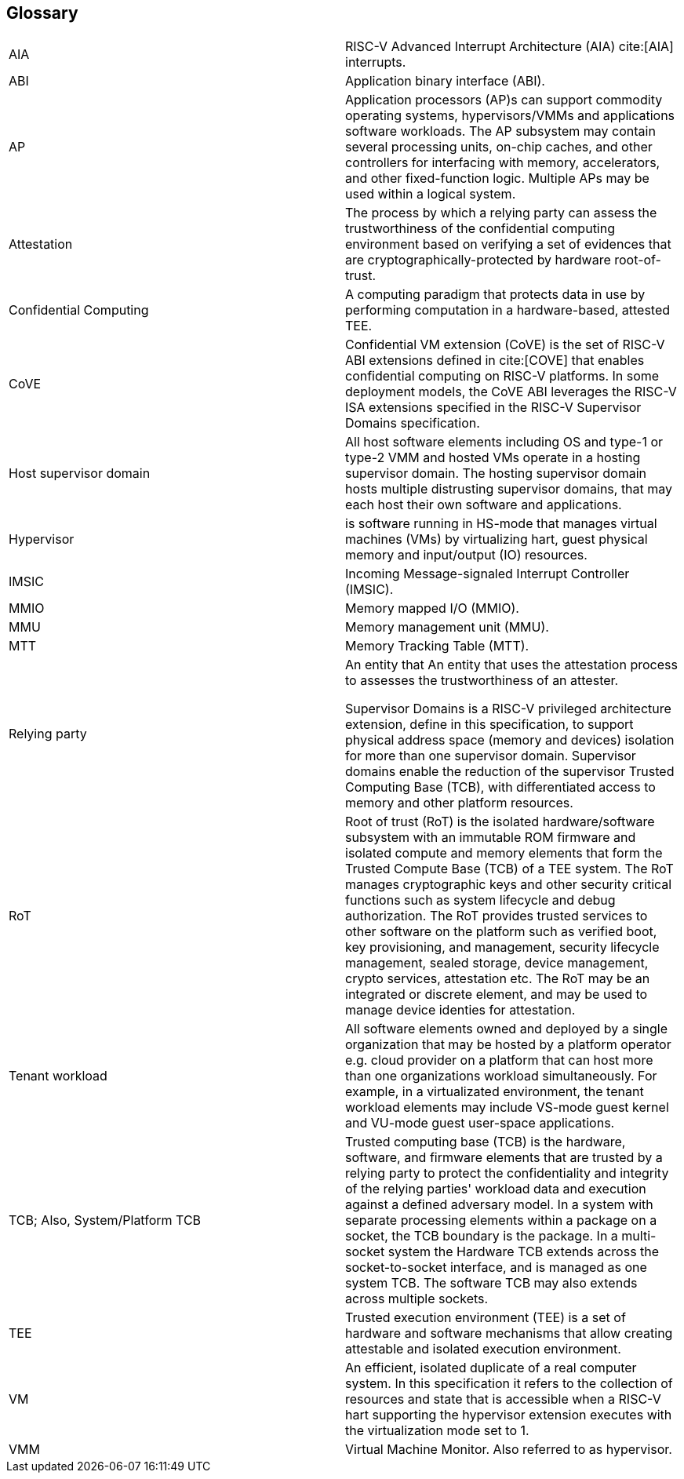 [[glossary]]
== Glossary

|===

| AIA | RISC-V Advanced Interrupt Architecture (AIA) cite:[AIA]
interrupts.

| ABI | Application binary interface (ABI).

| AP | Application processors (AP)s can support commodity operating systems,
 hypervisors/VMMs and applications software workloads. The AP subsystem
 may contain several processing units, on-chip caches, and other controllers
for interfacing with memory, accelerators, and other fixed-function logic.
Multiple APs may be used within a logical system.

| Attestation | The process by which a relying party can assess the
trustworthiness of the confidential computing environment based on verifying a set of
evidences that are cryptographically-protected by hardware root-of-trust.

| Confidential Computing | A computing paradigm that protects data in use by
performing computation in a hardware-based, attested TEE.

| CoVE | Confidential VM extension (CoVE) is the set of RISC-V ABI extensions
defined in cite:[COVE] that enables confidential computing on RISC-V
platforms. In some deployment models, the CoVE ABI leverages the RISC-V ISA
extensions specified in the RISC-V Supervisor Domains specification.

| Host supervisor domain | All host software elements including OS and type-1 or
type-2 VMM and hosted VMs operate in a hosting supervisor domain. The hosting
supervisor domain hosts multiple distrusting supervisor domains, that may each
host their own software and applications.

| Hypervisor | is software running in HS-mode that manages virtual machines
(VMs) by virtualizing hart, guest physical memory and input/output (IO)
resources.

| IMSIC | Incoming Message-signaled Interrupt Controller (IMSIC).

| MMIO | Memory mapped I/O (MMIO).

| MMU | Memory management unit (MMU).

| MTT | Memory Tracking Table (MTT).

| Relying party | An entity that An entity that uses the attestation process
to assesses the trustworthiness of an attester.

Supervisor Domains is a RISC-V privileged architecture
extension, define in this specification, to support physical address space (memory and devices) isolation for
more than one supervisor domain. Supervisor domains enable the reduction of the
supervisor Trusted Computing Base (TCB), with differentiated access to memory and
other platform resources.

| RoT | Root of trust (RoT) is the isolated hardware/software subsystem with an
immutable ROM firmware and isolated compute and memory elements that form the
Trusted Compute Base (TCB) of a TEE system. The RoT manages cryptographic keys
and other security critical functions such as system lifecycle and debug
authorization. The RoT provides trusted services to other software on the
platform such as verified boot, key provisioning, and management, security
lifecycle management, sealed storage, device management, crypto services,
attestation etc. The RoT may be an integrated or discrete element, and may be
used to manage device identies for attestation.

| Tenant workload | All software elements owned and deployed by a single
organization that may be hosted by a platform operator e.g. cloud provider
on a platform that can host more than one organizations workload simultaneously.
For example, in a virtualizated environment, the tenant workload elements may
include VS-mode guest kernel and VU-mode guest user-space applications.

| TCB; Also, System/Platform TCB | Trusted computing base (TCB) is the hardware,
software, and firmware elements that are trusted by a relying party to protect
the confidentiality and integrity of the relying parties' workload data and
execution against a defined adversary model. In a system with separate
processing elements within a package on a socket, the TCB boundary is the
package. In a multi-socket system the Hardware TCB extends across the
socket-to-socket interface, and is managed as one system TCB. The software TCB
may  also extends across multiple sockets.

| TEE | Trusted execution environment (TEE) is a set of hardware and software
mechanisms that allow creating attestable and isolated execution environment.

| VM | An efficient, isolated duplicate of a real computer system. In this specification it refers to the collection of resources and state that is accessible when a RISC-V hart supporting the hypervisor extension executes with the virtualization mode set to 1.

| VMM | Virtual Machine Monitor. Also referred to as hypervisor.

|===

